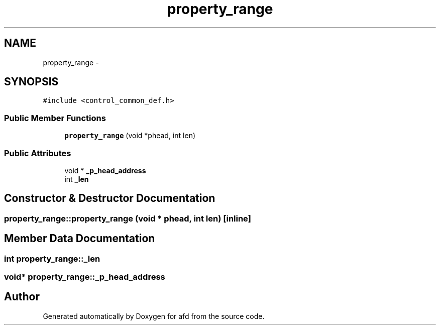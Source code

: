 .TH "property_range" 3 "Thu Jun 14 2018" "afd" \" -*- nroff -*-
.ad l
.nh
.SH NAME
property_range \- 
.SH SYNOPSIS
.br
.PP
.PP
\fC#include <control_common_def\&.h>\fP
.SS "Public Member Functions"

.in +1c
.ti -1c
.RI "\fBproperty_range\fP (void *phead, int len)"
.br
.in -1c
.SS "Public Attributes"

.in +1c
.ti -1c
.RI "void * \fB_p_head_address\fP"
.br
.ti -1c
.RI "int \fB_len\fP"
.br
.in -1c
.SH "Constructor & Destructor Documentation"
.PP 
.SS "property_range::property_range (void * phead, int len)\fC [inline]\fP"

.SH "Member Data Documentation"
.PP 
.SS "int property_range::_len"

.SS "void* property_range::_p_head_address"


.SH "Author"
.PP 
Generated automatically by Doxygen for afd from the source code\&.
